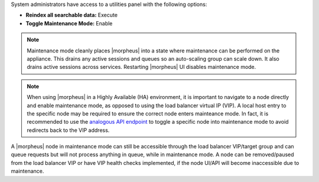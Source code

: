 System administrators have access to a utilities panel with the following options:

- **Reindex all searchable data:** Execute
- **Toggle Maintenance Mode:** Enable

.. NOTE:: Maintenance mode cleanly places |morpheus| into a state where maintenance can be performed on the appliance. This drains any active sessions and queues so an auto-scaling group can scale down. It also drains active sessions across services. Restarting |morpheus| UI disables maintenance mode.

.. NOTE:: When using |morpheus| in a Highly Available (HA) environment, it is important to navigate to a node directly and enable maintenance mode, as opposed to using the load balancer virtual IP (VIP). A local host entry to the specific node may be required to ensure the correct node enters mainteance mode. In fact, it is recommended to use the `analogous API endpoint <https://apidocs.morpheusdata.com/reference/setappliancesettingsmaintenancemode>`_ to toggle a specific node into maintenance mode to avoid redirects back to the VIP address.

A |morpheus| node in maintenance mode can still be accessible through the load balancer VIP/target group and can queue requests but will not process anything in queue, while in maintenance mode. A node can be removed/paused from the load balancer VIP or have VIP health checks implemented, if the node UI/API will become inaccessible due to maintenance.
